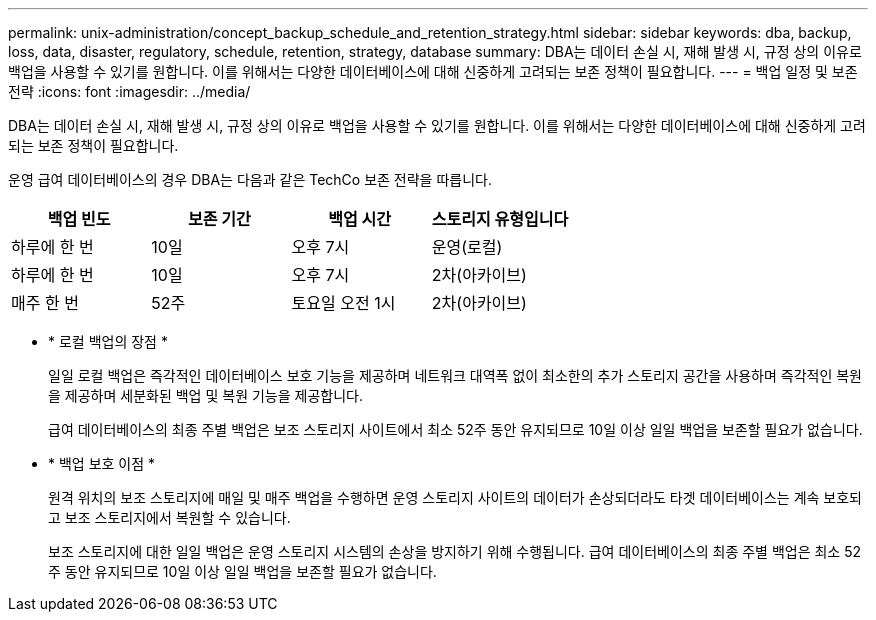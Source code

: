 ---
permalink: unix-administration/concept_backup_schedule_and_retention_strategy.html 
sidebar: sidebar 
keywords: dba, backup, loss, data, disaster, regulatory, schedule, retention, strategy, database 
summary: DBA는 데이터 손실 시, 재해 발생 시, 규정 상의 이유로 백업을 사용할 수 있기를 원합니다. 이를 위해서는 다양한 데이터베이스에 대해 신중하게 고려되는 보존 정책이 필요합니다. 
---
= 백업 일정 및 보존 전략
:icons: font
:imagesdir: ../media/


[role="lead"]
DBA는 데이터 손실 시, 재해 발생 시, 규정 상의 이유로 백업을 사용할 수 있기를 원합니다. 이를 위해서는 다양한 데이터베이스에 대해 신중하게 고려되는 보존 정책이 필요합니다.

운영 급여 데이터베이스의 경우 DBA는 다음과 같은 TechCo 보존 전략을 따릅니다.

|===
| 백업 빈도 | 보존 기간 | 백업 시간 | 스토리지 유형입니다 


 a| 
하루에 한 번
 a| 
10일
 a| 
오후 7시
 a| 
운영(로컬)



 a| 
하루에 한 번
 a| 
10일
 a| 
오후 7시
 a| 
2차(아카이브)



 a| 
매주 한 번
 a| 
52주
 a| 
토요일 오전 1시
 a| 
2차(아카이브)

|===
* * 로컬 백업의 장점 *
+
일일 로컬 백업은 즉각적인 데이터베이스 보호 기능을 제공하며 네트워크 대역폭 없이 최소한의 추가 스토리지 공간을 사용하며 즉각적인 복원을 제공하며 세분화된 백업 및 복원 기능을 제공합니다.

+
급여 데이터베이스의 최종 주별 백업은 보조 스토리지 사이트에서 최소 52주 동안 유지되므로 10일 이상 일일 백업을 보존할 필요가 없습니다.

* * 백업 보호 이점 *
+
원격 위치의 보조 스토리지에 매일 및 매주 백업을 수행하면 운영 스토리지 사이트의 데이터가 손상되더라도 타겟 데이터베이스는 계속 보호되고 보조 스토리지에서 복원할 수 있습니다.

+
보조 스토리지에 대한 일일 백업은 운영 스토리지 시스템의 손상을 방지하기 위해 수행됩니다. 급여 데이터베이스의 최종 주별 백업은 최소 52주 동안 유지되므로 10일 이상 일일 백업을 보존할 필요가 없습니다.


